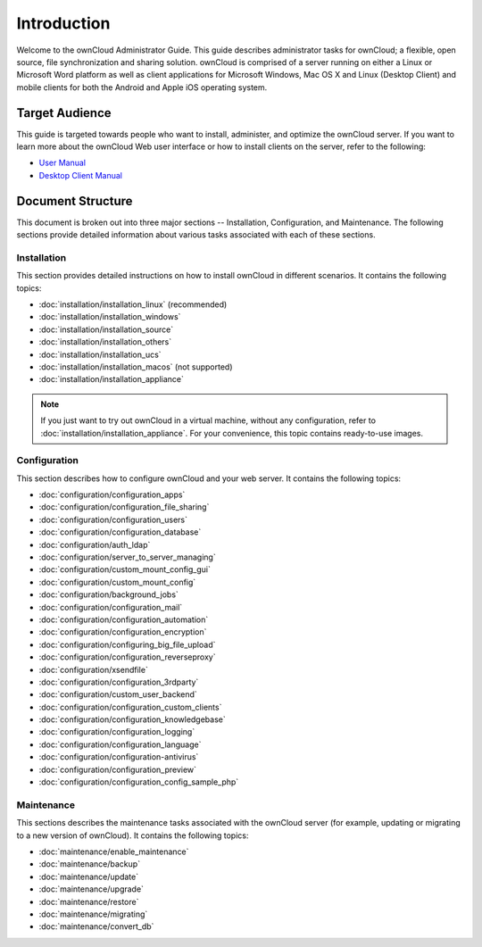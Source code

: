 ============
Introduction
============

Welcome to the ownCloud Administrator Guide.  This guide describes
administrator tasks for ownCloud; a flexible, open source, file synchronization
and sharing solution. ownCloud is comprised of a server running on either a
Linux or Microsoft Word platform as well as client applications for Microsoft
Windows, Mac OS X and Linux (Desktop Client) and mobile clients for both the
Android and Apple iOS operating system.

Target Audience
---------------

This guide is targeted towards people who want to install, administer, and
optimize the ownCloud server. If you want to learn more about the ownCloud Web
user interface or how to install clients on the server, refer to the following:

* `User Manual`_
* `Desktop Client Manual`_

.. _`User Manual`: http://doc.owncloud.com/
.. _`Desktop Client Manual`: http://doc.owncloud.com/

Document Structure
------------------

This document is broken out into three major sections -- Installation,
Configuration, and Maintenance.  The following sections provide detailed
information about various tasks associated with each of these sections.


Installation
============
This section provides detailed instructions on how to install ownCloud in
different scenarios.  It contains the following topics:

* :doc:`installation/installation_linux` (recommended)
* :doc:`installation/installation_windows`
* :doc:`installation/installation_source`
* :doc:`installation/installation_others`
* :doc:`installation/installation_ucs`
* :doc:`installation/installation_macos` (not supported)
* :doc:`installation/installation_appliance`

.. note:: If you just want to try out ownCloud in a virtual machine, without
   any configuration, refer to :doc:`installation/installation_appliance`.  For
   your convenience, this topic contains ready-to-use images.

Configuration
=============
This section describes how to configure ownCloud and your web server.  It
contains the following topics:

* :doc:`configuration/configuration_apps`
* :doc:`configuration/configuration_file_sharing`
* :doc:`configuration/configuration_users`
* :doc:`configuration/configuration_database`
* :doc:`configuration/auth_ldap`
* :doc:`configuration/server_to_server_managing`
* :doc:`configuration/custom_mount_config_gui`
* :doc:`configuration/custom_mount_config`
* :doc:`configuration/background_jobs`
* :doc:`configuration/configuration_mail`
* :doc:`configuration/configuration_automation`
* :doc:`configuration/configuration_encryption`
* :doc:`configuration/configuring_big_file_upload`
* :doc:`configuration/configuration_reverseproxy`
* :doc:`configuration/xsendfile`
* :doc:`configuration/configuration_3rdparty`
* :doc:`configuration/custom_user_backend`
* :doc:`configuration/configuration_custom_clients`
* :doc:`configuration/configuration_knowledgebase`
* :doc:`configuration/configuration_logging`
* :doc:`configuration/configuration_language`
* :doc:`configuration/configuration-antivirus`
* :doc:`configuration/configuration_preview`
* :doc:`configuration/configuration_config_sample_php`

Maintenance
===========

This sections describes the maintenance tasks associated with the ownCloud
server (for example, updating or migrating to a new version of ownCloud).  It
contains the following topics:

* :doc:`maintenance/enable_maintenance`
* :doc:`maintenance/backup`
* :doc:`maintenance/update`
* :doc:`maintenance/upgrade`
* :doc:`maintenance/restore`
* :doc:`maintenance/migrating`
* :doc:`maintenance/convert_db`
